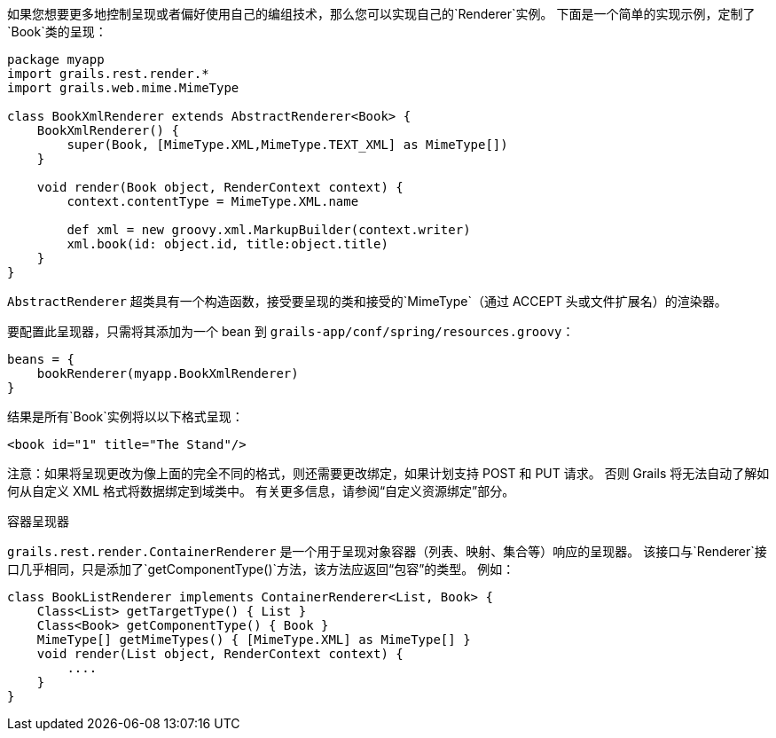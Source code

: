 如果您想要更多地控制呈现或者偏好使用自己的编组技术，那么您可以实现自己的`Renderer`实例。 下面是一个简单的实现示例，定制了`Book`类的呈现：

```groovy
package myapp
import grails.rest.render.*
import grails.web.mime.MimeType

class BookXmlRenderer extends AbstractRenderer<Book> {
    BookXmlRenderer() {
        super(Book, [MimeType.XML,MimeType.TEXT_XML] as MimeType[])
    }

    void render(Book object, RenderContext context) {
        context.contentType = MimeType.XML.name

        def xml = new groovy.xml.MarkupBuilder(context.writer)
        xml.book(id: object.id, title:object.title)
    }
}
```

`AbstractRenderer` 超类具有一个构造函数，接受要呈现的类和接受的`MimeType`（通过 ACCEPT 头或文件扩展名）的渲染器。

要配置此呈现器，只需将其添加为一个 bean 到 `grails-app/conf/spring/resources.groovy`：

```groovy
beans = {
    bookRenderer(myapp.BookXmlRenderer)
}
```

结果是所有`Book`实例将以以下格式呈现：

```groovy
<book id="1" title="The Stand"/>
```

注意：如果将呈现更改为像上面的完全不同的格式，则还需要更改绑定，如果计划支持 POST 和 PUT 请求。 否则 Grails 将无法自动了解如何从自定义 XML 格式将数据绑定到域类中。 有关更多信息，请参阅“自定义资源绑定”部分。

容器呈现器

`grails.rest.render.ContainerRenderer` 是一个用于呈现对象容器（列表、映射、集合等）响应的呈现器。 该接口与`Renderer`接口几乎相同，只是添加了`getComponentType()`方法，该方法应返回“包容”的类型。 例如：

```groovy
class BookListRenderer implements ContainerRenderer<List, Book> {
    Class<List> getTargetType() { List }
    Class<Book> getComponentType() { Book }
    MimeType[] getMimeTypes() { [MimeType.XML] as MimeType[] }
    void render(List object, RenderContext context) {
        ....
    }
}
```